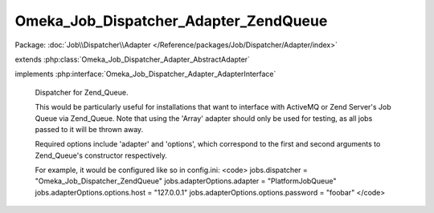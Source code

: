 --------------------------------------
Omeka_Job_Dispatcher_Adapter_ZendQueue
--------------------------------------

Package: :doc:`Job\\Dispatcher\\Adapter </Reference/packages/Job/Dispatcher/Adapter/index>`

.. php:class:: Omeka_Job_Dispatcher_Adapter_ZendQueue

extends :php:class:`Omeka_Job_Dispatcher_Adapter_AbstractAdapter`

implements :php:interface:`Omeka_Job_Dispatcher_Adapter_AdapterInterface`

    Dispatcher for Zend_Queue.

    This would be particularly useful for installations that want to interface with ActiveMQ or Zend Server's Job Queue via Zend_Queue.  Note that using the 'Array' adapter should only be used for testing, as all jobs passed to it will be thrown away.

    Required options include 'adapter' and 'options', which correspond to the first and second arguments to Zend_Queue's constructor respectively.

    For example, it would be configured like so in config.ini:
    <code>
    jobs.dispatcher = "Omeka_Job_Dispatcher_ZendQueue"
    jobs.adapterOptions.adapter = "PlatformJobQueue"
    jobs.adapterOptions.options.host = "127.0.0.1"
    jobs.adapterOptions.options.password = "foobar"
    </code>

    .. php:method:: setQueueName($name)

        Note that some Zend_Queue implementations understand the concept of
        named queues, while others do not.

        :param $name:

    .. php:method:: send($encodedJob, $metadata)

        :param $encodedJob:
        :param $metadata:

    .. php:method:: _queue()

    .. php:method:: __construct($options = null)

        :type $options: array|null
        :param $options: Optional Options to instantiate in the adapter.

    .. php:method:: _setOptions($options)

        :param $options:

    .. php:method:: getOption($name)

        Retrieve an option by name as it was passed to the constructor of the
        adapter.

        :type $name: string
        :param $name:

    .. php:method:: hasOption($name)

        Whether or not the given option has been set.

        :type $name: string
        :param $name:
